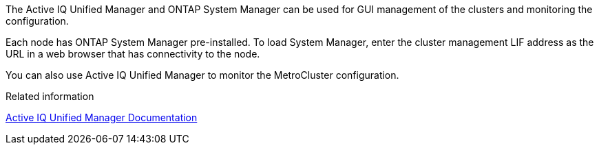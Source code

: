 The Active IQ Unified Manager and ONTAP System Manager can be used for GUI management of the clusters and monitoring the configuration.

Each node has ONTAP System Manager pre-installed. To load System Manager, enter the cluster management LIF address as the URL in a web browser that has connectivity to the node.

You can also use Active IQ Unified Manager to monitor the MetroCluster configuration.

.Related information  
link:https://docs.netapp.com/us-en/active-iq-unified-manager/[Active IQ Unified Manager Documentation^]  

// 2025 Apr 08, ONTAPDOC-1706